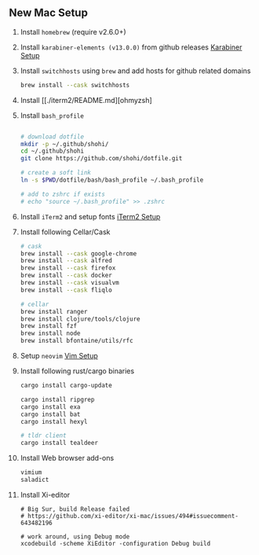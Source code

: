 ** New Mac Setup

1. Install =homebrew= (require v2.6.0+)

2. Install =karabiner-elements (v13.0.0)= from github releases [[./karabiner/README.md][Karabiner Setup]]

3. Install =switchhosts= using =brew= and add hosts for github related domains
  #+begin_src bash
  brew install --cask switchhosts
  #+end_src

4. Install [[./iterm2/README.md][ohmyzsh]

5. Install =bash_profile=
  #+begin_src bash

  # download dotfile
  mkdir -p ~/.github/shohi/
  cd ~/.github/shohi
  git clone https://github.com/shohi/dotfile.git

  # create a soft link
  ln -s $PWD/dotfile/bash/bash_profile ~/.bash_profile

  # add to zshrc if exists
  # echo "source ~/.bash_profile" >> .zshrc
  #+end_src

6. Install =iTerm2= and setup fonts [[./iterm2/README.md][iTerm2 Setup]]

7. Install following Cellar/Cask
  #+begin_src bash
  # cask
  brew install --cask google-chrome
  brew install --cask alfred
  brew install --cask firefox
  brew install --cask docker
  brew install --cask visualvm
  brew install --cask fliqlo

  # cellar
  brew install ranger
  brew install clojure/tools/clojure
  brew install fzf
  brew install node
  brew install bfontaine/utils/rfc
  #+end_src

8. Setup =neovim= [[./vim/README.md][Vim Setup]]

9. Install following rust/cargo binaries
  #+begin_src bash
  cargo install cargo-update

  cargo install ripgrep
  cargo install exa
  cargo install bat
  cargo install hexyl

  # tldr client
  cargo install tealdeer
  #+end_src
  
10. Install Web browser add-ons
	#+begin_src bash
	vimium
	saladict
	#+end_src
	
11. Install Xi-editor
	#+begin_src
	# Big Sur, build Release failed
	# https://github.com/xi-editor/xi-mac/issues/494#issuecomment-643482196
	
	# work around, using Debug mode
	xcodebuild -scheme XiEditor -configuration Debug build
	#+end_src
	
